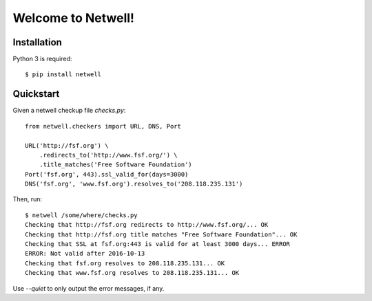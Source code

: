 ===================
Welcome to Netwell!
===================

Installation
============

Python 3 is required::

   $ pip install netwell


Quickstart
==========

Given a netwell checkup file `checks.py`:
::

    from netwell.checkers import URL, DNS, Port

    URL('http://fsf.org') \
        .redirects_to('http://www.fsf.org/') \
        .title_matches('Free Software Foundation')
    Port('fsf.org', 443).ssl_valid_for(days=3000)
    DNS('fsf.org', 'www.fsf.org').resolves_to('208.118.235.131')

Then, run:

::

    $ netwell /some/where/checks.py
    Checking that http://fsf.org redirects to http://www.fsf.org/... OK
    Checking that http://fsf.org title matches "Free Software Foundation"... OK
    Checking that SSL at fsf.org:443 is valid for at least 3000 days... ERROR
    ERROR: Not valid after 2016-10-13
    Checking that fsf.org resolves to 208.118.235.131... OK
    Checking that www.fsf.org resolves to 208.118.235.131... OK

Use `--quiet` to only output the error messages, if any.
